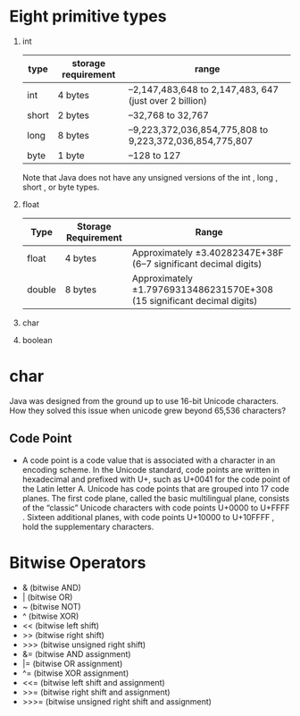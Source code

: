 * Eight primitive types

1) int
    | type  | storage requirement | range                                                   |
    |-------+---------------------+---------------------------------------------------------|
    | int   | 4 bytes             | –2,147,483,648 to 2,147,483, 647 (just over 2 billion)  |
    | short | 2 bytes             | –32,768 to 32,767                                       |
    | long  | 8 bytes             | –9,223,372,036,854,775,808 to 9,223,372,036,854,775,807 |
    | byte  | 1 byte              | –128 to 127                                             |

    Note that Java does not have any unsigned versions of the int , long , short , or byte
    types.
5) float
    | Type   | Storage Requirement | Range                                                                   |
    |--------+---------------------+-------------------------------------------------------------------------|
    | float  | 4 bytes             | Approximately ±3.40282347E+38F (6–7 significant decimal digits)         |
    | double | 8 bytes             | Approximately ±1.79769313486231570E+308 (15 significant decimal digits) |
7) char
8) boolean

* char
Java was designed from the ground up to use 16-bit Unicode
characters. How they solved this issue when unicode grew beyond 65,536
characters?

** Code Point
 - A code point is a code value that is associated with a character in
   an encoding scheme. In the Unicode standard, code points are
   written in hexadecimal and prefixed with U+, such as U+0041 for the
   code point of the Latin letter A. Unicode has code points that are
   grouped into 17 code planes.  The first code plane, called the
   basic multilingual plane, consists of the “classic” Unicode
   characters with code points U+0000 to U+FFFF . Sixteen additional
   planes, with code points U+10000 to U+10FFFF , hold the
   supplementary characters.


* Bitwise Operators

-  & (bitwise AND)
-  | (bitwise OR)
-  ~ (bitwise NOT)
-  ^ (bitwise XOR)
-  << (bitwise left shift)
-  >> (bitwise right shift)
-  >>> (bitwise unsigned right shift)
-  &= (bitwise AND assignment)
-  |= (bitwise OR assignment)
-  ^= (bitwise XOR assignment)
-  <<= (bitwise left shift and assignment)
-  >>= (bitwise right shift and assignment)
-  >>>= (bitwise unsigned right shift and assignment)
